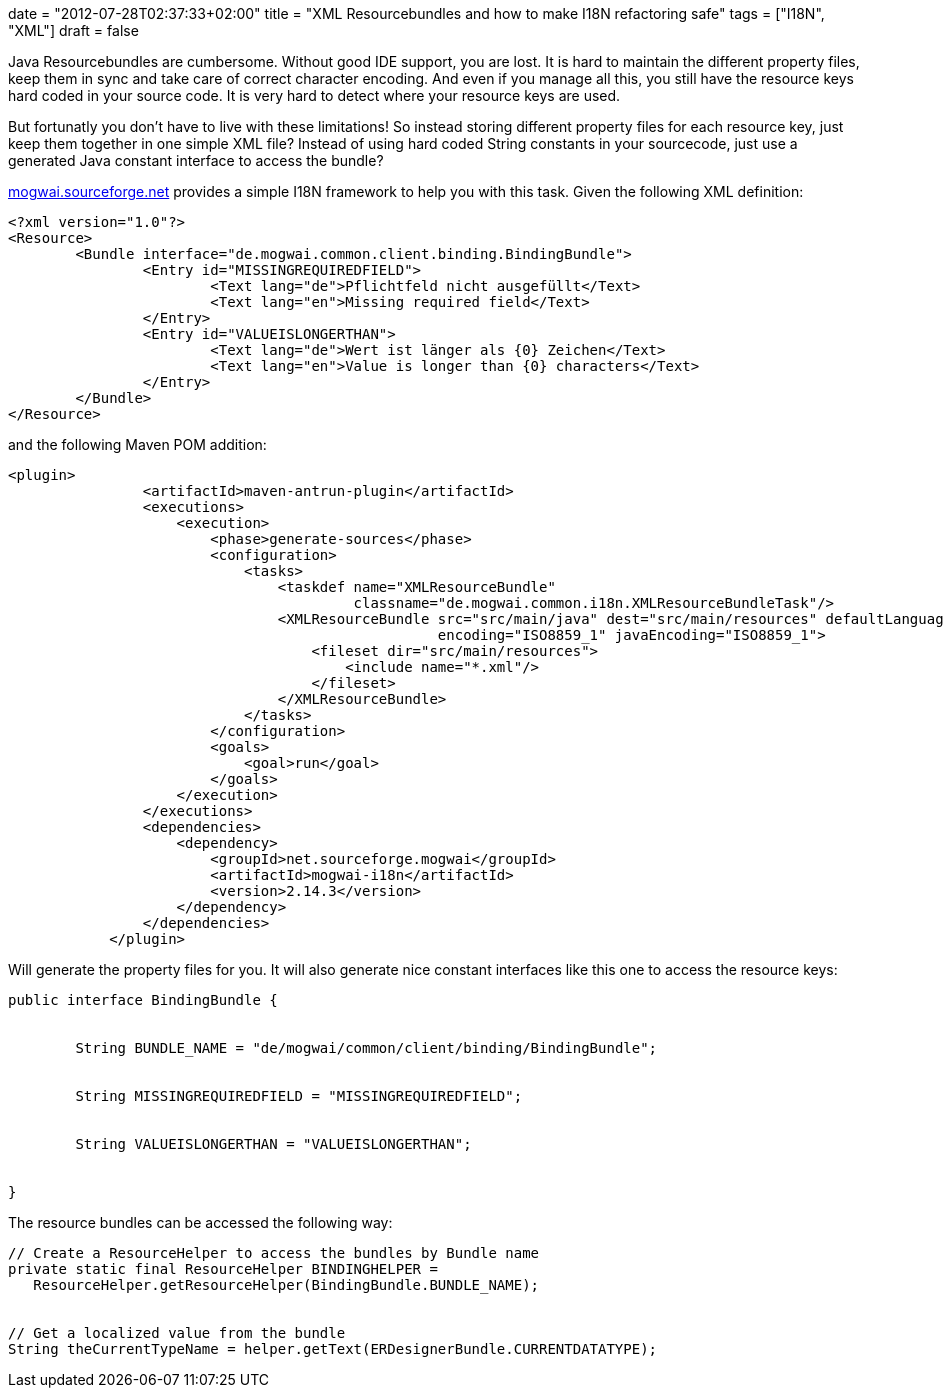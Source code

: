 +++
date = "2012-07-28T02:37:33+02:00"
title = "XML Resourcebundles and how to make I18N refactoring safe"
tags = ["I18N", "XML"]
draft = false
+++

Java Resourcebundles are cumbersome. Without good IDE support, you are lost. It is hard to maintain the different property files, keep them in sync and take care of correct character encoding. And even if you manage all this, you still have the resource keys hard coded in your source code. It is very hard to detect where your resource keys are used.

But fortunatly you don't have to live with these limitations! So instead storing different property files for each resource key, just keep them together in one simple XML file? Instead of using hard coded String constants in your sourcecode, just use a generated Java constant interface to access the bundle?

http://mogwai.sourceforge.net/[mogwai.sourceforge.net] provides a simple I18N framework to help you with this task. Given the following XML definition:

[source]
----
<?xml version="1.0"?>
<Resource>
	<Bundle interface="de.mogwai.common.client.binding.BindingBundle">
		<Entry id="MISSINGREQUIREDFIELD">
			<Text lang="de">Pflichtfeld nicht ausgefüllt</Text>		
			<Text lang="en">Missing required field</Text>					
		</Entry>
		<Entry id="VALUEISLONGERTHAN">
			<Text lang="de">Wert ist länger als {0} Zeichen</Text>		
			<Text lang="en">Value is longer than {0} characters</Text>					
		</Entry>
	</Bundle>
</Resource>

----
and the following Maven POM addition:

[source]
----
<plugin>
                <artifactId>maven-antrun-plugin</artifactId>
                <executions>
                    <execution>
                        <phase>generate-sources</phase>
                        <configuration>
                            <tasks>
                                <taskdef name="XMLResourceBundle"
                                         classname="de.mogwai.common.i18n.XMLResourceBundleTask"/>
                                <XMLResourceBundle src="src/main/java" dest="src/main/resources" defaultLanguage="en"
                                                   encoding="ISO8859_1" javaEncoding="ISO8859_1">
                                    <fileset dir="src/main/resources">
                                        <include name="*.xml"/>
                                    </fileset>
                                </XMLResourceBundle>
                            </tasks>
                        </configuration>
                        <goals>
                            <goal>run</goal>
                        </goals>
                    </execution>
                </executions>
                <dependencies>
                    <dependency>
                        <groupId>net.sourceforge.mogwai</groupId>
                        <artifactId>mogwai-i18n</artifactId>
                        <version>2.14.3</version>
                    </dependency>
                </dependencies>
            </plugin>
----
Will generate the property files for you. It will also generate nice constant interfaces like this one to access the resource keys:

[source,java]
----
public interface BindingBundle {
 
 
	String BUNDLE_NAME = "de/mogwai/common/client/binding/BindingBundle";
 
 
	String MISSINGREQUIREDFIELD = "MISSINGREQUIREDFIELD";
 
 
	String VALUEISLONGERTHAN = "VALUEISLONGERTHAN";
 
 
}
----
The resource bundles can be accessed the following way:

[source,java]
----
// Create a ResourceHelper to access the bundles by Bundle name
private static final ResourceHelper BINDINGHELPER = 
   ResourceHelper.getResourceHelper(BindingBundle.BUNDLE_NAME);
 
 
// Get a localized value from the bundle
String theCurrentTypeName = helper.getText(ERDesignerBundle.CURRENTDATATYPE);
----
